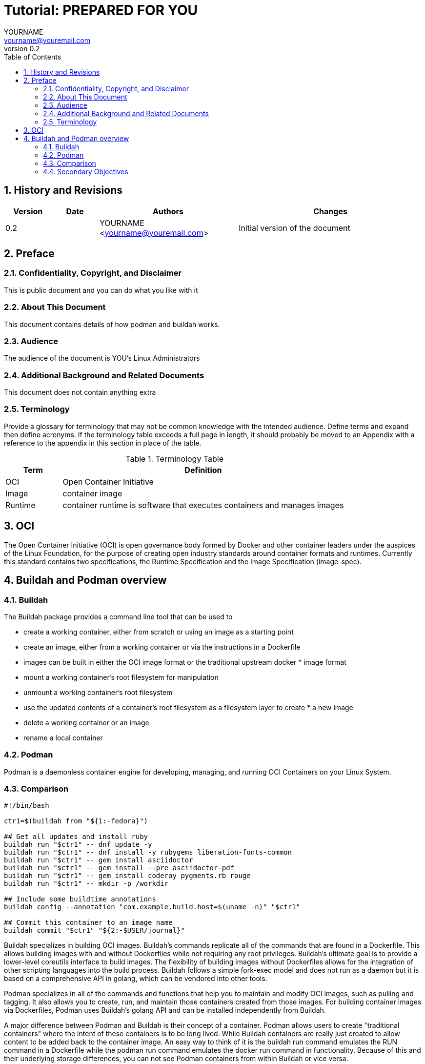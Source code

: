 = {subject}: PREPARED FOR {customer}
YOURNAME <yourname@youremail.com>
:subject: Tutorial 
:description:  description or title
:doctype: book
:confidentiality: Not so Confidential
:customer:  YOU
:listing-caption: Listing
:toc:
:toclevels: 6
:numbered:
:chapter-label:
:icons: font
:pdf-page-size: A4
:pdf-style: my
:pdf-fontsdir: /workdir/assets/fonts
:pdf-stylesdir: /workdir/assets/style
ifdef::backend-pdf[]
:source-highlighter: rouge
:rouge-style: github
endif::[]
:revnumber: 0.2
//A simple http://asciidoc.org[AsciiDoc] document.

== History and Revisions

[cols=4,cols="1,1,3,4",options=header]
|===
|Version
|Date
|Authors
|Changes


|0.2
|
|YOURNAME <yourname@youremail.com>
|Initial version of the document

|===


== Preface

=== Confidentiality, Copyright, and Disclaimer ===
This is public document and you can do what you like with it

=== About This Document
This document contains details of how podman and buildah works.

=== Audience
The audience of the document is {customer}'s Linux Administrators

=== Additional Background and Related Documents
This document does not contain anything extra

=== Terminology
Provide a glossary for terminology that may not be common knowledge with the intended audience. Define terms and expand then define acronyms. If the terminology table exceeds a full page in length, it should probably be moved to an Appendix with a reference to the appendix in this section in place of the table.

.Terminology Table
[cols=2,cols="1,5",options=header]
|===
<|Term <|Definition

|OCI
|Open Container Initiative

|Image
|container image

|Runtime
|container runtime is software that executes containers and manages images


|===

== OCI 

The Open Container Initiative (OCI) is open governance body formed by Docker and other container leaders under the auspices of the Linux Foundation, for the purpose of creating open industry standards around container formats and runtimes. Currently this standard contains two specifications, the Runtime Specification and the Image Specification (image-spec).

== Buildah and Podman overview

=== Buildah

The Buildah package provides a command line tool that can be used to

* create a working container, either from scratch or using an image as a starting point
* create an image, either from a working container or via the instructions in a Dockerfile
* images can be built in either the OCI image format or the traditional upstream docker * image format
* mount a working container's root filesystem for manipulation
* unmount a working container's root filesystem
* use the updated contents of a container's root filesystem as a filesystem layer to create * a new image
* delete a working container or an image
* rename a local container

=== Podman

Podman is a daemonless container engine for developing, managing, and running OCI Containers on your Linux System.

=== Comparison



```sh
#!/bin/bash

ctr1=$(buildah from "${1:-fedora}")

## Get all updates and install ruby
buildah run "$ctr1" -- dnf update -y
buildah run "$ctr1" -- dnf install -y rubygems liberation-fonts-common
buildah run "$ctr1" -- gem install asciidoctor
buildah run "$ctr1" -- gem install --pre asciidoctor-pdf
buildah run "$ctr1" -- gem install coderay pygments.rb rouge
buildah run "$ctr1" -- mkdir -p /workdir

## Include some buildtime annotations
buildah config --annotation "com.example.build.host=$(uname -n)" "$ctr1"

## Commit this container to an image name
buildah commit "$ctr1" "${2:-$USER/journal}"
```

Buildah specializes in building OCI images. Buildah's commands replicate all of the commands that are found in a Dockerfile. This allows building images with and without Dockerfiles while not requiring any root privileges. Buildah’s ultimate goal is to provide a lower-level coreutils interface to build images. The flexibility of building images without Dockerfiles allows for the integration of other scripting languages into the build process. Buildah follows a simple fork-exec model and does not run as a daemon but it is based on a comprehensive API in golang, which can be vendored into other tools.

Podman specializes in all of the commands and functions that help you to maintain and modify OCI images, such as pulling and tagging. It also allows you to create, run, and maintain those containers created from those images. For building container images via Dockerfiles, Podman uses Buildah's golang API and can be installed independently from Buildah.

A major difference between Podman and Buildah is their concept of a container. Podman allows users to create "traditional containers" where the intent of these containers is to be long lived. While Buildah containers are really just created to allow content to be added back to the container image. An easy way to think of it is the buildah run command emulates the RUN command in a Dockerfile while the podman run command emulates the docker run command in functionality. Because of this and their underlying storage differences, you can not see Podman containers from within Buildah or vice versa.

In short, Buildah is an efficient way to create OCI images while Podman allows you to manage and maintain those images and containers in a production environment using familiar container cli commands. For more details, see the Container Tools Guide.

=== Secondary Objectives


```cpp
    #include <iostream>
    using namespace std;
    int main() 
    {    
        cout << "Size of char: " << sizeof(char) << " byte" << endl;
        cout << "Size of int: " << sizeof(int) << " bytes" << endl;
        cout << "Size of float: " << sizeof(float) << " bytes" << endl;
        cout << "Size of double: " << sizeof(double) << " bytes" << endl;
        return 0;
    }
```



// vim: set syntax=asciidoc:
